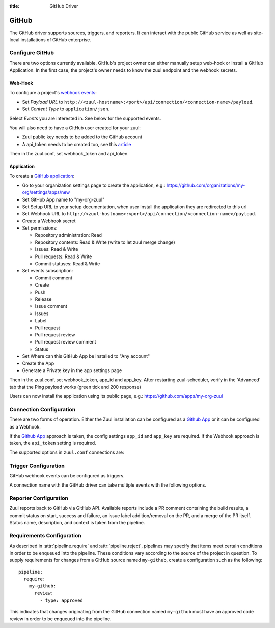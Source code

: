 :title: GitHub Driver

.. _github_driver:

GitHub
======

The GitHub driver supports sources, triggers, and reporters.  It can
interact with the public GitHub service as well as site-local
installations of GitHub enterprise.

Configure GitHub
----------------

There are two options currently available. GitHub's project owner can either
manually setup web-hook or install a GitHub Application. In the first case,
the project's owner needs to know the zuul endpoint and the webhook secrets.


Web-Hook
........

To configure a project's `webhook events
<https://developer.github.com/webhooks/creating/>`_:

* Set *Payload URL* to
  ``http://<zuul-hostname>:<port>/api/connection/<connection-name>/payload``.

* Set *Content Type* to ``application/json``.

Select *Events* you are interested in. See below for the supported events.

You will also need to have a GitHub user created for your zuul:

* Zuul public key needs to be added to the GitHub account

* A api_token needs to be created too, see this `article
  <https://help.github.com/articles/creating-an-access-token-for-command-line-use/>`_

Then in the zuul.conf, set webhook_token and api_token.

Application
...........

.. NOTE Duplicate content here and in zuul-from-scratch.rst.  Keep them
   in sync.

To create a `GitHub application
<https://developer.github.com/apps/building-integrations/setting-up-and-registering-github-apps/registering-github-apps/>`_:

* Go to your organization settings page to create the application, e.g.:
  https://github.com/organizations/my-org/settings/apps/new
* Set GitHub App name to "my-org-zuul"
* Set Setup URL to your setup documentation, when user install the application
  they are redirected to this url
* Set Webhook URL to
  ``http://<zuul-hostname>:<port>/api/connection/<connection-name>/payload``.
* Create a Webhook secret
* Set permissions:

  * Repository administration: Read
  * Repository contents: Read & Write (write to let zuul merge change)
  * Issues: Read & Write
  * Pull requests: Read & Write
  * Commit statuses: Read & Write

* Set events subscription:

  * Commit comment
  * Create
  * Push
  * Release
  * Issue comment
  * Issues
  * Label
  * Pull request
  * Pull request review
  * Pull request review comment
  * Status

* Set Where can this GitHub App be installed to "Any account"
* Create the App
* Generate a Private key in the app settings page

Then in the zuul.conf, set webhook_token, app_id and app_key.
After restarting zuul-scheduler, verify in the 'Advanced' tab that the
Ping payload works (green tick and 200 response)

Users can now install the application using its public page, e.g.:
https://github.com/apps/my-org-zuul


Connection Configuration
------------------------

There are two forms of operation. Either the Zuul installation can be
configured as a `Github App`_ or it can be configured as a Webhook.

If the `Github App`_ approach is taken, the config settings ``app_id`` and
``app_key`` are required. If the Webhook approach is taken, the ``api_token``
setting is required.

The supported options in ``zuul.conf`` connections are:

.. attr:: <github connection>

   .. attr:: driver
      :required:

      .. value:: github

         The connection must set ``driver=github`` for GitHub connections.

   .. attr:: app_id

      App ID if you are using a *GitHub App*. Can be found under the
      **Public Link** on the right hand side labeled **ID**.

   .. attr:: app_key

      Path to a file containing the secret key Zuul will use to create
      tokens for the API interactions. In Github this is known as
      **Private key** and must be collected when generated.

   .. attr:: api_token

      API token for accessing GitHub if Zuul is configured with
      Webhooks.  See `Creating an access token for command-line use
      <https://help.github.com/articles/creating-an-access-token-for-command-line-use/>`_.

   .. attr:: webhook_token

      Required token for validating the webhook event payloads.  In
      the GitHub App Configuration page, this is called **Webhook
      secret**.  See `Securing your webhooks
      <https://developer.github.com/webhooks/securing/>`_.

   .. attr:: sshkey
      :default: ~/.ssh/id_rsa

      Path to SSH key to use when cloning github repositories if Zuul
      is configured with Webhooks.

   .. attr:: server
      :default: github.com

      Hostname of the github install (such as a GitHub Enterprise).

   .. attr:: canonical_hostname

      The canonical hostname associated with the git repos on the
      GitHub server.  Defaults to the value of :attr:`<github
      connection>.server`.  This is used to identify projects from
      this connection by name and in preparing repos on the filesystem
      for use by jobs.  Note that Zuul will still only communicate
      with the GitHub server identified by **server**; this option is
      useful if users customarily use a different hostname to clone or
      pull git repos so that when Zuul places them in the job's
      working directory, they appear under this directory name.

   .. attr:: verify_ssl
      :default: true

      Enable or disable ssl verification for GitHub Enterprise.  This
      is useful for a connection to a test installation.

   .. attr:: rate_limit_logging
      :default: true

      Enable or disable GitHub rate limit logging. If rate limiting is disabled
      in GitHub Enterprise this can save some network round trip times.

Trigger Configuration
---------------------
GitHub webhook events can be configured as triggers.

A connection name with the GitHub driver can take multiple events with
the following options.

.. attr:: pipeline.trigger.<github source>

   The dictionary passed to the GitHub pipeline ``trigger`` attribute
   supports the following attributes:

   .. attr:: event
      :required:

      The event from github. Supported events are:

      .. value:: pull_request

      .. value:: pull_request_review

      .. value:: push

   .. attr:: action

      A :value:`pipeline.trigger.<github source>.event.pull_request`
      event will have associated action(s) to trigger from. The
      supported actions are:

      .. value:: opened

         Pull request opened.

      .. value:: changed

         Pull request synchronized.

      .. value:: closed

         Pull request closed.

      .. value:: reopened

         Pull request reopened.

      .. value:: comment

         Comment added to pull request.

      .. value:: labeled

         Label added to pull request.

      .. value:: unlabeled

         Label removed from pull request.

      .. value:: status

         Status set on commit. The syntax is ``user:status:value``.
         This also can be a regular expression.

      A :value:`pipeline.trigger.<github
      source>.event.pull_request_review` event will have associated
      action(s) to trigger from. The supported actions are:

      .. value:: submitted

         Pull request review added.

      .. value:: dismissed

         Pull request review removed.

   .. attr:: branch

      The branch associated with the event. Example: ``master``.  This
      field is treated as a regular expression, and multiple branches
      may be listed. Used for ``pull_request`` and
      ``pull_request_review`` events.

   .. attr:: comment

      This is only used for ``pull_request`` ``comment`` actions.  It
      accepts a list of regexes that are searched for in the comment
      string. If any of these regexes matches a portion of the comment
      string the trigger is matched.  ``comment: retrigger`` will
      match when comments containing 'retrigger' somewhere in the
      comment text are added to a pull request.

   .. attr:: label

      This is only used for ``labeled`` and ``unlabeled``
      ``pull_request`` actions.  It accepts a list of strings each of
      which matches the label name in the event literally.  ``label:
      recheck`` will match a ``labeled`` action when pull request is
      labeled with a ``recheck`` label. ``label: 'do not test'`` will
      match a ``unlabeled`` action when a label with name ``do not
      test`` is removed from the pull request.

   .. attr:: state

      This is only used for ``pull_request_review`` events.  It
      accepts a list of strings each of which is matched to the review
      state, which can be one of ``approved``, ``comment``, or
      ``request_changes``.

   .. attr:: status

      This is used for ``pull-request`` and ``status`` actions. It
      accepts a list of strings each of which matches the user setting
      the status, the status context, and the status itself in the
      format of ``user:context:status``.  For example,
      ``zuul_github_ci_bot:check_pipeline:success``.

   .. attr:: ref

      This is only used for ``push`` events. This field is treated as
      a regular expression and multiple refs may be listed. GitHub
      always sends full ref name, eg. ``refs/tags/bar`` and this
      string is matched against the regular expression.

Reporter Configuration
----------------------
Zuul reports back to GitHub via GitHub API. Available reports include a PR
comment containing the build results, a commit status on start, success and
failure, an issue label addition/removal on the PR, and a merge of the PR
itself. Status name, description, and context is taken from the pipeline.

.. attr:: pipeline.<reporter>.<github source>

   To report to GitHub, the dictionaries passed to any of the pipeline
   :ref:`reporter<reporters>` attributes support the following
   attributes:

   .. attr:: status

      String value (``pending``, ``success``, ``failure``) that the
      reporter should set as the commit status on github.

   .. TODO support role markup in :default: so we can xref
      :attr:`web.status_url` below

   .. attr:: status-url
      :default: web.status_url or the empty string

      String value for a link url to set in the github
      status. Defaults to the zuul server status_url, or the empty
      string if that is unset.

   .. attr:: comment
      :default: true

      Boolean value that determines if the reporter should add a
      comment to the pipeline status to the github pull request. Only
      used for Pull Request based items.

   .. attr:: review

      One of `approve`, `comment`, or `request-changes` that causes the
      reporter to submit a review with the specified status on Pull Request
      based items. Has no effect on other items.

   .. attr:: review-body

      Text that will be submitted as the body of the review. Required if review
      is set to `comment` or `request-changes`.

   .. attr:: merge
      :default: false

      Determines if the reporter should merge the pull request. If this value
      is a boolean, true indicates that the PR should be merged using a merge
      commit. This parameter can also contain a dictionary instead of a bool.
      This allows for a finer control over how the PR is merged to the base
      branch. See below for a list of possible subparameters. Only used for
      Pull Request based items.

      .. attr:: method

         If :attr:`pipeline.merge` is a dictionary,
         this attribute allows to control the merge method GitHub uses to bring
         the PR into the base branch. Currently, GitHub allows the following
         methods:
         ``merge`` (use a merge commit),
         ``rebase`` (rebase the commits on top of the base branch) and
         ``squash`` (squashes all commits of the PR into one single commit).

   .. attr:: label

      List of strings each representing an exact label name which
      should be added to the pull request by reporter. Only used for
      Pull Request based items.

   .. attr:: unlabel

      List of strings each representing an exact label name which
      should be removed from the pull request by reporter. Only used
      for Pull Request based items.

.. _Github App: https://developer.github.com/apps/

Requirements Configuration
--------------------------

As described in :attr:`pipeline.require` and :attr:`pipeline.reject`,
pipelines may specify that items meet certain conditions in order to
be enqueued into the pipeline.  These conditions vary according to the
source of the project in question.  To supply requirements for changes
from a GitHub source named ``my-github``, create a configuration such
as the following::

  pipeline:
    require:
      my-github:
        review:
          - type: approved

This indicates that changes originating from the GitHub connection
named ``my-github`` must have an approved code review in order to be
enqueued into the pipeline.

.. attr:: pipeline.require.<github source>

   The dictionary passed to the GitHub pipeline `require` attribute
   supports the following attributes:

   .. attr:: review

      This requires that a certain kind of code review be present for
      the pull request (it could be added by the event in question).
      It takes several sub-parameters, all of which are optional and
      are combined together so that there must be a code review
      matching all specified requirements.

      .. attr:: username

         If present, a code review from this username is required.  It
         is treated as a regular expression.

      .. attr:: email

         If present, a code review with this email address is
         required.  It is treated as a regular expression.

      .. attr:: older-than

         If present, the code review must be older than this amount of
         time to match.  Provide a time interval as a number with a
         suffix of "w" (weeks), "d" (days), "h" (hours), "m"
         (minutes), "s" (seconds).  Example ``48h`` or ``2d``.

      .. attr:: newer-than

         If present, the code review must be newer than this amount of
         time to match.  Same format as "older-than".

      .. attr:: type

         If present, the code review must match this type (or types).

         .. TODO: what types are valid?

      .. attr:: permission

         If present, the author of the code review must have this
         permission (or permissions).  The available values are
         ``read``, ``write``, and ``admin``.

   .. attr:: open

      A boolean value (``true`` or ``false``) that indicates whether
      the change must be open or closed in order to be enqueued.

   .. attr:: merged

      A boolean value (``true`` or ``false``) that indicates whether
      the change must be merged or not in order to be enqueued.

   .. attr:: current-patchset

      A boolean value (``true`` or ``false``) that indicates whether
      the item must be associated with the latest commit in the pull
      request in order to be enqueued.

      .. TODO: this could probably be expanded upon -- under what
         circumstances might this happen with github

   .. attr:: status

      A string value that corresponds with the status of the pull
      request.  The syntax is ``user:status:value``. This can also
      be a regular expression.

   .. attr:: label

      A string value indicating that the pull request must have the
      indicated label (or labels).

.. attr:: pipeline.reject.<github source>

   The `reject` attribute is the mirror of the `require` attribute.  It
   also accepts a dictionary under the connection name.  This
   dictionary supports the following attributes:

   .. attr:: review

      This takes a list of code reviews.  If a code review matches the
      provided criteria the pull request can not be entered into the
      pipeline.  It follows the same syntax as
      :attr:`pipeline.require.<github source>.review`
